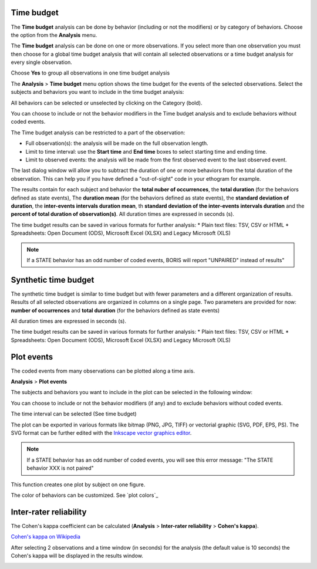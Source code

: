 .. Analysis





Time budget
--------------------------------------------------------------------------------------------------------------------------------------------

The **Time budget** analysis can be done by behavior (including or not the modifiers) or by category of behaviors.
Choose the option from the **Analysis** menu.

The **Time budget** analysis can be done on one or more observations. If you select more than one observation you must then
choose for a global time budget analysis that will contain all selected observations or a time budget analysis for every single observation.

.. image:: time_budget_group_observations.png
   :alt: Group observations
   :width: 30%

Choose **Yes** to group all observations in one time budget analysis


The **Analysis** > **Time budget** menu option shows the time budget for the events of the selected observations.
Select the subjects and behaviors you want to include in the time budget analysis:

.. image:: time_budget_parameters2.png
   :alt: Select subject and behaviors for time budget analysis
   :width: 50%


All behaviors can be selected or unselected by clicking on the Category (bold).

You can choose to include or not the behavior modifiers in the Time budget analysis and to exclude behaviors without coded events.

The Time budget analysis can be restricted to a part of the observation:

* Full observation(s): the analysis will be made on the full observation length.
* Limit to time interval: use the **Start time** and **End time** boxes to select starting time and ending time.
* Limit to observed events: the analysis will be made from the first observed event to the last observed event.


The last dialog window will allow you to subtract the duration of one or more behaviors from the total duration of the observation.
This can help you if you have defined a "out-of-sight" code in your ethogram for example.


.. image:: images/subtract_behavior.png
   :alt: subtract behavior from the total duration
   :width: 80%


The results contain for each subject and behavior the **total nuber of occurrences**, the **total duration** (for the behaviors defined as state events),
The **duration mean** (for the behaviors defined as state events), the **standard deviation of duration**, the **inter-events intervals duration mean**,
th **standard deviation of the inter-events intervals duration** and the **percent of total duration of observation(s)**.
All duration times are expressed in seconds (s).

.. image:: time_budget.png
   :alt: Results of the time budget analysis
   :width: 100%



The time budget results can be saved in various formats for further analysis:
* Plain text files: TSV, CSV or HTML
* Spreadsheets: Open Document (ODS), Microsoft Excel (XLSX) and Legacy Microsoft (XLS)


.. note:: If a STATE behavior has an odd number of coded events, BORIS will report "UNPAIRED" instead of results"







Synthetic time budget
--------------------------------------------------------------------------------------------------------------------------------------------

The synthetic time budget is similar to time budget but with fewer parameters and a different organization of results.
Results of all selected observations are organized in columns on a single page.
Two parameters are provided for now: **number of occurrences** and **total duration** (for the behaviors defined as state events)


.. image:: synthetic_time_budget.png
   :alt: Results of the time budget analysis
   :width: 100%



All duration times are expressed in seconds (s).

The time budget results can be saved in various formats for further analysis:
* Plain text files: TSV, CSV or HTML
* Spreadsheets: Open Document (ODS), Microsoft Excel (XLSX) and Legacy Microsoft (XLS)





Plot events
--------------------------------------------------------------------------------------------------------------------------------------------


The coded events from many observations can be plotted along a time axis.

**Analysis** > **Plot events**


The subjects and behaviors you want to include in the plot can be selected in the following window:

.. image:: time_budget_parameters2.png
   :alt: Time budget
   :width: 60%

You can choose to include or not the behavior modifiers (if any) and to exclude behaviors without coded events.

The time interval can be selected (See time budget)


The plot can be exported in various formats like bitmap (PNG, JPG, TIFF) or vectorial graphic
(SVG, PDF, EPS, PS). The SVG format can be further edited with the `Inkscape vector graphics editor <https://inkscape.org>`_.


.. note:: If a STATE behavior has an odd number of coded events, you will see this error message: "The STATE behavior XXX is not paired"


This function creates one plot by subject on one figure.


The color of behaviors can be customized. See `plot colors`_

.. image:: images/plot_events.png
   :alt: plot events
   :width: 100%





Inter-rater reliability
--------------------------------------------------------------------------------------------------------------------------------------------

The Cohen's kappa coefficient can be calculated (**Analysis** > **Inter-rater reliability** > **Cohen's kappa**).

`Cohen's kappa on Wikipedia <https://en.wikipedia.org/wiki/Cohen%27s_kappa>`_

After selecting 2 observations and a time window (in seconds) for the analysis (the default value is 10 seconds)
the Cohen's kappa will be displayed in the results window.

.. image:: irr1.png
   :alt: time window
   :width: 30%
